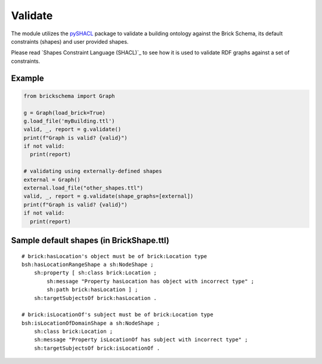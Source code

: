 Validate
========

The module utilizes the `pySHACL`_ package to validate a building ontology against the Brick Schema, its default constraints (shapes) and user provided shapes.

Please read `Shapes Constraint Language (SHACL)`_
to see how it is used to validate RDF graphs against a set of constraints.

.. _`pySHACL`: https://github.com/RDFLib/pySHACL
.. _`Shapes Contraint Language (SHACL)`: https://www.w3.org/TR/shacl

Example
~~~~~~~

.. code-block:: python

  from brickschema import Graph

  g = Graph(load_brick=True)
  g.load_file('myBuilding.ttl')
  valid, _, report = g.validate()
  print(f"Graph is valid? {valid}")
  if not valid:
    print(report)

  # validating using externally-defined shapes
  external = Graph()
  external.load_file("other_shapes.ttl")
  valid, _, report = g.validate(shape_graphs=[external])
  print(f"Graph is valid? {valid}")
  if not valid:
    print(report)

Sample default shapes (in BrickShape.ttl)
~~~~~~~~~~~~~~~~~~~~~~~~~~~~~~~~~~~~~~~~~

::

    # brick:hasLocation's object must be of brick:Location type
    bsh:hasLocationRangeShape a sh:NodeShape ;
        sh:property [ sh:class brick:Location ;
            sh:message "Property hasLocation has object with incorrect type" ;
            sh:path brick:hasLocation ] ;
        sh:targetSubjectsOf brick:hasLocation .

    # brick:isLocationOf's subject must be of brick:Location type
    bsh:isLocationOfDomainShape a sh:NodeShape ;
        sh:class brick:Location ;
        sh:message "Property isLocationOf has subject with incorrect type" ;
        sh:targetSubjectsOf brick:isLocationOf .
